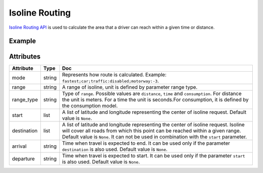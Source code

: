 Isoline Routing
===============
`Isoline Routing API <https://developer.here.com/documentation/routing/dev_guide/topics/request-isoline.html>`_ is used to calculate the area that a driver can reach within a given time or distance.

Example
-------

.. jupyter-execute::

    import os
    from datetime import datetime

    from here_location_services import LS
    from here_map_widget import Map, Marker, GeoJSON
    from here_location_services.config.isoline_routing_config import RANGE_TYPE, ISOLINE_ROUTING_TRANSPORT_MODE

    LS_API_KEY = os.environ.get("LS_API_KEY")  # Get API KEY from environment.
    ls = LS(api_key=LS_API_KEY)

    iso_response = ls.calculate_isoline(
        origin=[52.53086, 13.38469],
        range="1800",
        departure_time=datetime.now(),
        range_type=RANGE_TYPE.time,
        transport_mode=ISOLINE_ROUTING_TRANSPORT_MODE.car,
    )

    data = iso_response.to_geojson()
    geo_layer = GeoJSON(data=data)

    iso_marker = Marker(lat=52.53086, lng=13.38469)

    m = Map(api_key=LS_API_KEY, center=[52.53086, 13.38469], zoom=9)
    m.add_layer(geo_layer)
    m.add_object(iso_marker)
    m

Attributes
----------

===================    ============================================================    ===
Attribute              Type                                                            Doc
===================    ============================================================    ===
mode                   string                                                          Represents how route is calculated. Example: ``fastest;car;traffic:disabled;motorway:-3``.
range                  string                                                          A range of isoline, unit is defined by parameter range type.
range_type             string                                                          Type of ``range``. Possible values are ``distance``, ``time`` and ``consumption``. For distance the unit is meters. For a time the unit is seconds.For consumption, it is defined by the consumption model.
start                  list                                                            A list of latitude and longitude representing the center of isoline request. Default value is ``None``.
destination            list                                                            A list of latitude and longitude representing the center of isoline request. Isoline will cover all roads from which this point can be reached within a given range. Default value is ``None``. It can not be used in combination with the ``start`` parameter.
arrival                string                                                          Time when travel is expected to end. It can be used only if the parameter ``destination`` is also used. Default value is ``None``.
departure              string                                                          Time when travel is expected to start. It can be used only if the parameter ``start`` is also used. Default value is ``None``.
===================    ============================================================    ===